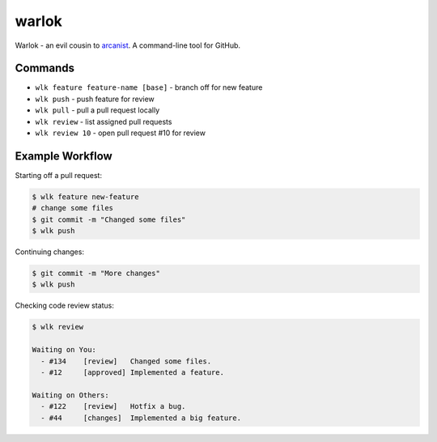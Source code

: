======
warlok
======

.. image:: https://img.shields.io/pypi/v/warlok.svg
        :target: https://pypi.python.org/pypi/warlok

.. image:: https://img.shields.io/travis/seporaitis/warlok/master.svg
        :target: https://travis-ci.org/seporaitis/warlok

.. image:: https://readthedocs.org/projects/warlok/badge/?version=latest
        :target: http://warlok.readthedocs.io/en/latest/?badge=latest


Warlok - an evil cousin to `arcanist`_. A command-line tool for GitHub.

.. _`arcanist`: https://github.com/phacility/arcanist

Commands
--------

* ``wlk feature feature-name [base]`` - branch off for new feature
* ``wlk push`` - push feature for review
* ``wlk pull`` - pull a pull request locally
* ``wlk review`` - list assigned pull requests
* ``wlk review 10`` - open pull request #10 for review


Example Workflow
----------------

Starting off a pull request:

.. code-block:: bash

    $ wlk feature new-feature
    # change some files
    $ git commit -m "Changed some files"
    $ wlk push


Continuing changes:

.. code-block:: bash

    $ git commit -m "More changes"
    $ wlk push


Checking code review status:

.. code-block:: bash

    $ wlk review

    Waiting on You:
      - #134    [review]   Changed some files.
      - #12     [approved] Implemented a feature.

    Waiting on Others:
      - #122    [review]   Hotfix a bug.
      - #44     [changes]  Implemented a big feature.
